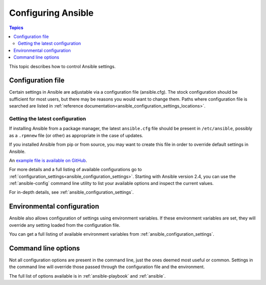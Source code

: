 .. _intro_configuration:

*******************
Configuring Ansible
*******************

.. contents:: Topics


This topic describes how to control Ansible settings.


.. _the_configuration_file:

Configuration file
==================

Certain settings in Ansible are adjustable via a configuration file (ansible.cfg).
The stock configuration should be sufficient for most users, but there may be reasons you would want to change them.
Paths where configuration file is searched are listed in :ref:`reference documentation<ansible_configuration_settings_locations>`.

.. _getting_the_latest_configuration:

Getting the latest configuration
--------------------------------

If installing Ansible from a package manager, the latest ``ansible.cfg`` file should be present in ``/etc/ansible``, possibly
as a ``.rpmnew`` file (or other) as appropriate in the case of updates.

If you installed Ansible from pip or from source, you may want to create this file in order to override
default settings in Ansible.

An `example file is available on GitHub <https://raw.githubusercontent.com/ansible/ansible/devel/examples/ansible.cfg>`_.

For more details and a full listing of available configurations go to :ref:`configuration_settings<ansible_configuration_settings>`. Starting with Ansible version 2.4, you can use the :ref:`ansible-config` command line utility to list your available options and inspect the current values.

For in-depth details, see :ref:`ansible_configuration_settings`.

.. _environmental_configuration:

Environmental configuration
===========================

Ansible also allows configuration of settings using environment variables.
If these environment variables are set, they will override any setting loaded from the configuration file.

You can get a full listing of available environment variables from :ref:`ansible_configuration_settings`.


.. _command_line_configuration:

Command line options
====================

Not all configuration options are present in the command line, just the ones deemed most useful or common.
Settings in the command line will override those passed through the configuration file and the environment.

The full list of options available is in :ref:`ansible-playbook` and :ref:`ansible`.

